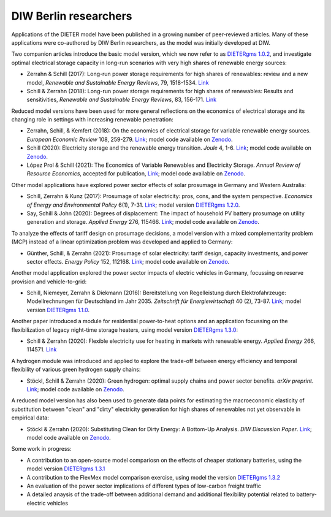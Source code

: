 .. _application-diw:

.. |br| raw:: html

    <br>

=========================
DIW Berlin researchers
=========================

Applications of the DIETER model have been published in a growing number of peer-reviewed articles. Many of these applications were co-authored by DIW Berlin researchers, as the model was initially developed at DIW.

Two companion articles introduce the basic model version, which we now refer to as `DIETERgms 1.0.2 <https://gitlab.com/diw-evu/dieter_public/dietergms/-/tree/1.0.2>`_, and investigate optimal electrical storage capacity in long-run scenarios with very high shares of renewable energy sources:

* Zerrahn & Schill (2017): Long-run power storage requirements for high shares of renewables: review and a new model, *Renewable and Sustainable Energy Reviews*, 79, 1518-1534. `Link <https://doi.org/10.1016/j.rser.2016.11.098>`_
* Schill & Zerrahn (2018): Long-run power storage requirements for high shares of renewables: Results and sensitivities, *Renewable and Sustainable Energy Reviews*, 83, 156-171. `Link <https://doi.org/10.1016/j.rser.2017.05.205>`_ 

Reduced model versions have been used for more general reflections on the economics of electrical storage and its changing role in settings with increasing renewable penetration:

* Zerrahn, Schill, & Kemfert (2018): On the economics of electrical storage for variable renewable energy sources. *European Economic Review* 108, 259-279. `Link <https://doi.org/10.1016/j.euroecorev.2018.07.004>`_; model code available on `Zenodo <https://doi.org/10.5281/zenodo.1170554>`_.
* Schill (2020): Electricity storage and the renewable energy transition. *Joule* 4, 1-6. `Link <https://doi.org/10.1016/j.joule.2020.07.022>`_; model code available on `Zenodo <https://doi.org/10.5281/zenodo.3935702>`_.
* López Prol & Schill (2021): The Economics of Variable Renewables and Electricity Storage. *Annual Review of Resource Economics*, accepted for publication, `Link <https://arxiv.org/abs/2012.15371>`_; model code available on `Zenodo <https://doi.org/10.5281/zenodo.4383288>`_.

Other model applications have explored power sector effects of solar prosumage in Germany and Western Australia:

* Schill, Zerrahn & Kunz (2017): Prosumage of solar electricity: pros, cons, and the system perspective. *Economics of Energy and Environmental Policy* 6(1), 7-31. `Link <https://doi.org//10.5547/2160-5890.6.1.wsch>`_; model version `DIETERgms 1.2.0 <https://gitlab.com/diw-evu/dieter_public/dietergms/-/tree/1.2.0>`_.
* Say, Schill & John (2020): Degrees of displacement: The impact of household PV battery prosumage on utility generation and storage. *Applied Energy* 276, 115466. `Link <https://doi.org/10.1016/j.apenergy.2020.115466>`_; model code available on `Zenodo <https://doi.org/10.5281/zenodo.3693286>`_.

To analyze the effects of tariff design on prosumage decisions, a model version with a mixed complementarity problem (MCP) instead of a linear optimization problem was developed and applied to Germany:

* Günther, Schill, & Zerrahn (2021): Prosumage of solar electricity: tariff design, capacity investments, and power sector effects. *Energy Policy* 152, 112168. `Link <https://doi.org/10.1016/j.enpol.2021.112168>`_; model code available on `Zenodo <https://doi.org/10.5281/zenodo.3345783>`_.

Another model application explored the power sector impacts of electric vehicles in Germany, focussing on reserve provision and vehicle-to-grid:

* Schill, Niemeyer, Zerrahn & Diekmann (2016): Bereitstellung von Regelleistung durch Elektrofahrzeuge: Modellrechnungen für Deutschland im Jahr 2035. *Zeitschrift für Energiewirtschaft* 40 (2), 73-87. `Link <http://dx.doi.org/10.1007/s12398-016-0174-7>`_; model version `DIETERgms 1.1.0 <https://gitlab.com/diw-evu/dieter_public/dietergms/-/tree/1.1.0>`_.

Another paper introduced a module for residential power-to-heat options and an application focussing on the flexibilization of legacy night-time storage heaters, using model version `DIETERgms 1.3.0 <https://gitlab.com/diw-evu/dieter_public/dietergms/-/tree/1.3.0>`_:

* Schill & Zerrahn (2020): Flexible electricity use for heating in markets with renewable energy. *Applied Energy* 266, 114571. `Link <https://doi.org/10.1016/j.apenergy.2020.114571>`_

A hydrogen module was introduced and applied to explore the trade-off between energy efficiency and temporal flexibility of various green hydrogen supply chains:

* Stöckl, Schill & Zerrahn (2020): Green hydrogen: optimal supply chains and power sector benefits. *arXiv preprint*. `Link <https://arxiv.org/abs/2005.03464>`_; model code available on `Zenodo <https://doi.org/10.5281/zenodo.3693305>`_.

A reduced model version has also been used to generate data points for estimating the macroeconomic elasticity of substitution between "clean" and "dirty" electricity generation for high shares of renewables not yet observable in empirical data:

* Stöckl & Zerrahn (2020): Substituting Clean for Dirty Energy: A Bottom-Up Analysis. *DIW Discussion Paper*. `Link <https://www.diw.de/documents/publikationen/73/diw_01.c.795779.de/dp1885.pdf>`_; model code available on `Zenodo <https://zenodo.org/record/3940514#.YFOj469Kg2w>`_.

Some work in progress:

* A contribution to an open-source model compariosn on the effects of cheaper stationary batteries, using the model version `DIETERgms 1.3.1 <https://gitlab.com/diw-evu/dieter_public/dietergms/-/tree/1.3.1>`_
* A contribution to the FlexMex model comparison exercise, using model the version `DIETERgms 1.3.2 <https://gitlab.com/diw-evu/dieter_public/dietergms/-/tree/1.3.2>`_
* An evaluation of the power sector implications of different types of low-carbon freight traffic
* A detailed anaysis of the trade-off between additional demand and additional flexibility potential related to battery-electric vehicles
